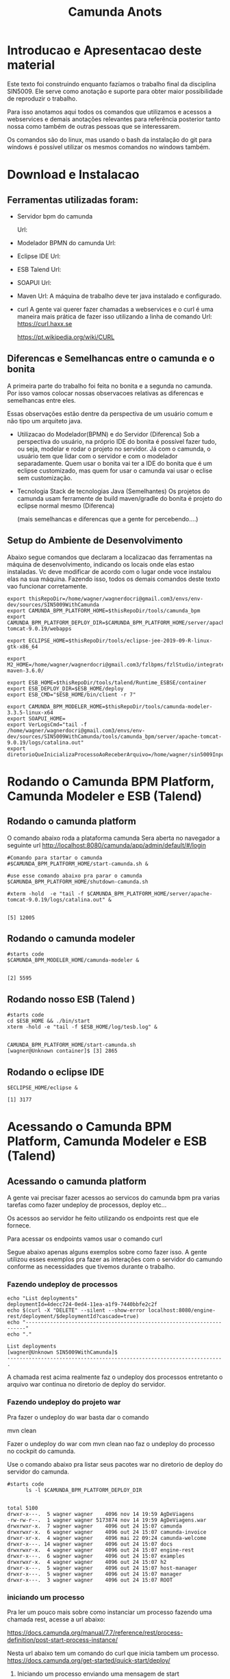 #+Title: Camunda Anots
#+Subtitle:

* Introducao e Apresentacao deste material   
  Este texto foi construindo enquanto fazíamos o trabalho final da
  disciplina SIN5009. Ele serve como anotação e suporte para obter
  maior possibilidade de reproduzir o trabalho.

  Para isso anotamos aqui todos os comandos que utilizamos e acessos a
  webservices e demais anotações relevantes para referência posterior
  tanto nossa como também de outras pessoas que se interessarem.

  Os comandos são do linux, mas usando o bash da instalação do git
  para windows é possível utilizar os mesmos comandos no windows
  também.
  
* Download e Instalacao
** Ferramentas utilizadas foram:
  + Servidor bpm do camunda
    
    Url:

  + Modelador BPMN do camunda
    Url:

  + Eclipse IDE
    Url:

  + ESB Talend
    Url:

  + SOAPUI
    Url:

  + Maven
    Url:
        A máquina de trabalho deve ter java instalado e configurado.
  + curl
    A gente vai querer fazer chamadas a webservices e o curl é uma
    maneira mais prática de fazer isso utilizando a linha de comando
    Url:
    https://curl.haxx.se
    
    https://pt.wikipedia.org/wiki/CURL
    
** Diferencas e Semelhancas  entre o camunda e o bonita
   A primeira parte do trabalho foi feita no bonita e a segunda no
   camunda. Por isso vamos colocar nossas observacoes relativas as
   diferencas e semelhancas entre eles.
  
   Essas observações estão dentre da perspectiva de um usuário comum e não tipo um
   arquiteto java.

   + Utilizacao do Modelador(BPMN) e do Servidor (Diferenca)
     Sob a perspectiva do usuário, na próprio IDE do bonita é possível
     fazer tudo, ou seja, modelar e rodar o projeto no servidor. 
     Já com o camunda, o usuário tem que lidar com o servidor e com o
     modelador separadamente.
     Quem usar o bonita vai ter a IDE do bonita que é um eclipse
     customizado, mas quem for usar o camunda vai usar o eclise sem customização.

   + Tecnologia 
     Stack de tecnologias Java (Semelhantes)
     Os projetos do camunda usam ferramente de build maven/gradle do
     bonita é projeto do eclipse normal mesmo (Diferenca)

     (mais semelhancas e diferencas que a gente for percebendo....)

** Setup do Ambiente de Desenvolvimento 

   Abaixo segue comandos que declaram a localizacao das ferramentas na
   máquina de desenvolvimento, indicando os locais onde elas estao
   instaladas. Vc deve modificar de acordo com o lugar onde voce
   instalou elas na sua máquina. Fazendo isso, todos os demais
   comandos deste texto vao funcionar corretamente.
   
   
  #+NAME:  setup environment                   
  #+BEGIN_SRC shell :session s1 :results output :exports both
     export thisRepoDir=/home/wagner/wagnerdocri@gmail.com3/envs/env-dev/sources/SIN5009WithCamunda
     export CAMUNDA_BPM_PLATFORM_HOME=$thisRepoDir/tools/camunda_bpm
     export CAMUNDA_BPM_PLATFORM_DEPLOY_DIR=$CAMUNDA_BPM_PLATFORM_HOME/server/apache-tomcat-9.0.19/webapps

     export ECLIPSE_HOME=$thisRepoDir/tools/eclipse-jee-2019-09-R-linux-gtk-x86_64
     
     export M2_HOME=/home/wagner/wagnerdocri@gmail.com3/fzlbpms/fzlStudio/integrated/build/apache-maven-3.6.0/

     export ESB_HOME=$thisRepoDir/tools/talend/Runtime_ESBSE/container
     export ESB_DEPLOY_DIR=$ESB_HOME/deploy
     export ESB_CMD="$ESB_HOME/bin/client -r 7"
     
     export CAMUNDA_BPM_MODELER_HOME=$thisRepoDir/tools/camunda-modeler-3.3.5-linux-x64
     export SOAPUI_HOME=
     export VerLogsCmd="tail -f /home/wagner/wagnerdocri@gmail.com3/envs/env-dev/sources/SIN5009WithCamunda/tools/camunda_bpm/server/apache-tomcat-9.0.19/logs/catalina.out"
     export diretorioQueInicializaProcessoAoReceberArquivo=/home/wagner/sin5009InputFolder
  #+END_SRC

  #+RESULTS: setup environment
  
* Rodando o Camunda BPM Platform, Camunda Modeler e ESB (Talend)
** Rodando o camunda platform
 
   O comando abaixo roda a plataforma camunda 
   Sera aberta no navegador a seguinte url
   http://localhost:8080/camunda/app/admin/default/#/login
   
  #+NAME: $CAMUNDA_BPM_PLATFORM_HOME/start-camunda.sh
  #+BEGIN_SRC shell :session s1 :results output :exports both
     #Comando para startar o camunda
     #$CAMUNDA_BPM_PLATFORM_HOME/start-camunda.sh &

     #use esse comando abaixo pra parar o camunda
     $CAMUNDA_BPM_PLATFORM_HOME/shutdown-camunda.sh

     #xterm -hold  -e "tail -f $CAMUNDA_BPM_PLATFORM_HOME/server/apache-tomcat-9.0.19/logs/catalina.out" &
  #+END_SRC

  #+RESULTS: $CAMUNDA_BPM_PLATFORM_HOME/start-camunda.sh
  : 
  : [5] 12005

** Rodando o camunda modeler
   #+NAME: $CAMUNDA_BPM_MODELER_HOME/camunda-modeler                     
   #+BEGIN_SRC shell :session s1 :results output :exports both
      #starts code      
      $CAMUNDA_BPM_MODELER_HOME/camunda-modeler &
   #+END_SRC

   #+RESULTS: $CAMUNDA_BPM_MODELER_HOME/camunda-modeler
   : 
   : [2] 5595

** Rodando nosso ESB (Talend )

   #+NAME: rodando esb
   #+BEGIN_SRC shell :session s1 :results output :exports both
      #starts code
      cd $ESB_HOME && ./bin/start
      xterm -hold -e "tail -f $ESB_HOME/log/tesb.log" &
   #+END_SRC

   #+RESULTS: rodando esb
   : 
   : CAMUNDA_BPM_PLATFORM_HOME/start-camunda.sh
   : [wagner@Unknown container]$ [3] 2865

** Rodando o eclipse IDE
   #+NAME: rodando o eclipse IDE
   #+BEGIN_SRC shell :session s1 :results output :exports both
   $ECLIPSE_HOME/eclipse &
   #+END_SRC

   #+RESULTS: rodando o eclipse IDE
   : [1] 3177

* Acessando o Camunda BPM Platform, Camunda Modeler e ESB (Talend)
** Acessando o camunda platform   
   A gente vai precisar fazer acessos ao servicos do camunda bpm pra
   varias tarefas como fazer undeploy de processos, deploy etc...

   Os acessos ao servidor he feito utilizando os endpoints rest que
   ele fornece.
   
   Para acessar os endpoints vamos usar o comando curl
   
   Segue abaixo apenas alguns exemplos sobre como fazer isso. A gente
   utilizou esses exemplos pra fazer as interações com o servidor do
   camundo conforme as necessidades que tivemos durante o trabalho.
*** Fazendo undeploy de processos
   #+NAME: fazendo undeploy cascade true
   #+BEGIN_SRC shell :session s1 :results output :exports both
      echo "List deployments"
      deploymentId=4decc724-0ed4-11ea-a1f9-7440bbfe2c2f
      echo $(curl -X "DELETE" --silent --show-error localhost:8080/engine-rest/deployment/$deploymentId?cascade=true)
      echo "----------------------------------------------------------------------"
      echo "."  
   #+END_SRC

   #+RESULTS: fazendo undeploy cascade true
   : List deployments
   : [wagner@Unknown SIN5009WithCamunda]$
   : ----------------------------------------------------------------------
   : .



   A chamada rest acima realmente faz o undeploy dos processos
   entretanto o arquivo war continua no diretorio de deploy do
   servidor.

*** Fazendo undeploy do projeto war
   Pra fazer o undeploy do war basta dar o comando 
   
   mvn clean

   Fazer o undeploy do war com mvn clean nao faz o undeploy do
   processo no cockpit do camunda.

   Use o comando abaixo pra listar seus pacotes war no diretorio de
   deploy do servidor do camunda.
   #+NAME: ls deploy dir
   #+BEGIN_SRC shell :session s1 :results output :exports both
      #starts code
            ls -l $CAMUNDA_BPM_PLATFORM_DEPLOY_DIR
   #+END_SRC

   #+RESULTS: ls deploy dir
   #+begin_example

   total 5100
   drwxr-x---.  5 wagner wagner    4096 nov 14 19:59 AgDeViagens
   -rw-rw-r--.  1 wagner wagner 5173874 nov 14 19:59 AgDeViagens.war
   drwxrwxr-x.  7 wagner wagner    4096 out 24 15:07 camunda
   drwxrwxr-x.  6 wagner wagner    4096 out 24 15:07 camunda-invoice
   drwxr-xr-x.  4 wagner wagner    4096 mai 22 09:24 camunda-welcome
   drwxr-x---. 14 wagner wagner    4096 out 24 15:07 docs
   drwxrwxr-x.  4 wagner wagner    4096 out 24 15:07 engine-rest
   drwxr-x---.  6 wagner wagner    4096 out 24 15:07 examples
   drwxrwxr-x.  4 wagner wagner    4096 out 24 15:07 h2
   drwxr-x---.  5 wagner wagner    4096 out 24 15:07 host-manager
   drwxr-x---.  5 wagner wagner    4096 out 24 15:07 manager
   drwxr-x---.  3 wagner wagner    4096 out 24 15:07 ROOT
   #+end_example

*** iniciando um processo
     Pra ler um pouco mais sobre como instanciar um processo fazendo
     uma chamada rest, acesse a url abaixo:

     https://docs.camunda.org/manual/7.7/reference/rest/process-definition/post-start-process-instance/

     Nesta url abaixo tem um comando do curl que inicia tambem um
     processo.
     https://docs.camunda.org/get-started/quick-start/deploy/
     
**** Iniciando um processo enviando uma mensagem de start

      https://docs.camunda.org/manual/develop/reference/rest/message/post-message/
      
      POST /message


      Iniciando o processo de agencia de viagens enviando uma msg de
      start para o processo

   #+NAME: iniciando processo                     
   #+BEGIN_SRC shell :session s1 :results output :exports both
     #starts code     
     
      echo .      
      echo $(curl --silent -H "Content-Type: application/json" -X POST -d @starMsg_MsgDeSolicitacaoRecebida.json http://localhost:8080/engine-rest/message)
      echo 
      echo .
     
      #echo "Iniciando processo"
      #processDefinitionId=procIdCliente:1:fb3f24c6-0732-11ea-83ce-7440bbfe2c2f
      #echo .
      #echo $("http://localhost:8080/engine-rest/$processDefinitionId/start")
      #echo .
      #echo $(curl -X POST --fail --silent --show-error localhost:8080/engine-rest/$processDefinitionId/start)
      #echo .
      #echo $(curl --fail --silent --show-error -X POST localhost:8080/engine-rest/process-definition/idProcessCliente:2:092b3210-0192-11ea-b2fe-7440bbfe2c2f/start --data '{"businessKey"="5","canal_de_comunicacao"="email"})
      #echo .
      #echo $(curl --fail --silent --show-error localhost:8080/engine-rest/execution/count)
      #echo "----------------------------------------------------------------------"
      #echo "."
   #+END_SRC

   #+RESULTS: iniciando processo
   : 
   : [wagner@nsipc163 SIN5009WithCamunda]$ .
   : [{"resultType":"ProcessDefinition","execution":null,"processInstance":{"links":[],"id":"8db218cb-0a97-11ea-ae44-b88584fd06d6","definitionId":"e5845069-0a95-11ea-ae44-b88584fd06d6","businessKey":"789","caseInstanceId":null,"ended":false,"suspended":false,"tenantId":null}}]
   : 
   : .


   Iniciando o processo de Cliente

   #+NAME:                     
   #+BEGIN_SRC shell :session s1 :results output :exports both
      #starts code
      echo .      
      echo $(curl --silent -H "Content-Type: application/json" -X POST -d @starMsg_MsgDeSolicitacaoRecebida.json http://localhost:8080/engine-rest/message)
      echo .
      echo .
   #+END_SRC


**** Quantos estao executando?
   https://docs.camunda.org/manual/7.5/reference/rest/execution/
   
   #+NAME: /executionx
   #+BEGIN_SRC shell :session s1 :results output :exports both
   #starts code
   echo "Get Executions"
   echo $(curl --fail --silent --show-error localhost:8080/engine-rest/execution)
   echo "----------------------------------------------------------------------\n"
   #+END_SRC

   #+RESULTS: /executionx
   : 
   : Get Executions
   : [{"id":"5e748850-fdd4-11e9-b303-7440bbfe2c2f",
   :   "processInstanceId":"5e748850-fdd4-11e9-b303-7440bbfe2c2f","ended":false,"tenantId":null},
   :  {"id":"5fc46010-fdd4-11e9-b303-7440bbfe2c2f","processInstanceId":"5fc46010-fdd4-11e9-b303-7440bbfe2c2f","ended":false,"tenantId":null},
   :  {"id":"5feca8d7-fdd4-11e9-b303-7440bbfe2c2f","processInstanceId":"5feca8d7-fdd4-11e9-b303-7440bbfe2c2f","ended":false,"tenantId":null},
   :  {"id":"5ffa3d9d-fdd4-11e9-b303-7440bbfe2c2f","processInstanceId":"5feca8d7-fdd4-11e9-b303-7440bbfe2c2f","ended":false,"tenantId":null},{"id":"6005132c-fdd4-11e9-b303-7440bbfe2c2f","processInstanceId":"6005132c-fdd4-11e9-b303-7440bbfe2c2f","ended":false,"tenantId":null},{"id":"600c665c-fdd4-11e9-b303-7440bbfe2c2f","processInstanceId":"600c665c-fdd4-11e9-b303-7440bbfe2c2f","ended":false,"tenantId":null},{"id":"601e8e12-fdd4-11e9-b303-7440bbfe2c2f","processInstanceId":"601e8e12-fdd4-11e9-b303-7440bbfe2c2f","ended":false,"tenantId":null},{"id":"6028a068-fdd4-11e9-b303-7440bbfe2c2f","processInstanceId":"601e8e12-fdd4-11e9-b303-7440bbfe2c2f","ended":false,"tenantId":null},{"id":"a806ae1a-04ab-11ea-a7ce-d1ba4f139da4","processInstanceId":"a806ae1a-04ab-11ea-a7ce-d1ba4f139da4","ended":false,"tenantId":null},{"id":"a80db302-04ab-11ea-a7ce-d1ba4f139da4","processInstanceId":"a806ae1a-04ab-11ea-a7ce-d1ba4f139da4","ended":false,"tenantId":null}]
   : ----------------------------------------------------------------------\n

**** Terminando um processo
     
     nao funcionando ainda...
   #+NAME: terminate process                   
   #+BEGIN_SRC shell :session s1 :results output :exports both
      #starts code      
         echo "Terminating process...."
         caseId=a806ae1a-04ab-11ea-a7ce-d1ba4f139da4
         echo $(curl -X POST --fail --silent --show-error localhost:8080/engine-rest/case-instance/{a806ae1a-04ab-11ea-a7ce-d1ba4f139da4}/terminate)
         echo "----------------------------------------------------------------------\n"

   #+END_SRC

   #+RESULTS: terminate process
   : 
   : Terminating process....
   : [wagner@localhost SIN5009WithCamunda]$ curl: (22) The requested URL returned error: 415
   : ----------------------------------------------------------------------\n

*** examinando uma instancia de processo
    A gente pode estar interessado em várias informacoes sobre uma
    instancia

    Por exemplo, para obter as variaveis de processo de uma instancia,
    podemos fazer o seguinte...
    
   #+NAME: obtendo variaveis da intancia de um processo                   
   #+BEGIN_SRC shell :session s1 :results output :exports both
      #starts code
      aProcessInstanceId=3dc4336e-0ba1-11ea-8d17-7440bbfe2c2f
      echo $(curl -X "GET" --silent --show-error -o respostasDaApiRestDoCamunda/processInstanceVariables.json localhost:8080/engine-rest/process-instance/$aProcessInstanceId/variables)
      
   #+END_SRC

   #+RESULTS: obtendo variaveis da intancia de um processo
   : 
   : [wagner@Unknown SIN5009WithCamunda]$

** Acesando o nosso esb 
    É possivel acessar o esb talend pelo menos de duas maneiras:

**** webconsole
     Usando o webconsole do karaf

     http://localhost:8181/system/console/bundles
    
     Usando webconsole no talend
     
     https://localhost:9001/system/console/bundles

** linha de comando do karaf
    
   #+NAME:                     
   #+BEGIN_SRC shell :session s1 :results output :exports both
      #starts code
      #cd $ESB_HOME && ./bin/stop
      #$ESB_CMD "feature:list | grep console"
      #$ESB_CMD "feature:list | grep camel"
      #$ESB_CMD "camel:context-list"
      #$ESB_CMD "camel:endpoint-list"

   #+END_SRC

**** Iniciando o processo
     
     
   #+NAME: Iniciando o processo
   #+BEGIN_SRC shell :session s1 :results output :exports both
      #starts code
      echo $(curl localhost:8080/engine-rest/
   #+END_SRC

* Instalando (Deploy) os artefatos de software para rodar o processo
** Instalando no esb dependencias necessarias pra rodar nossos servicos

      #+NAME:  installnig component                   
   #+BEGIN_SRC shell :session s1 :results output :exports both
      #starts code
      #no talend nao precisa
      #https://camel.apache.org/components/latest/jasypt.html
      cd $ESB_CMD feature:install camel-jasypt
   #+END_SRC

** Instalando servicos no barramento de servicos
   Agora que a gente ligou nossos servidores falta instalar ainda o que
   vamos rodar neles. Por exemplo, falta instalar os processos e os
   servicos no barramento de servicos.

*** Instalando os webservices no nosso barramento de servicos
    
    Caso tenha algum servico no barramento, vamos remover todos pra
    comecar do zero.

    Remover os servicos do barramento significa apenas apagar os
    artefatos na pasta deploy
   #+NAME:  undeploy all                   
   #+BEGIN_SRC shell :session s1 :results output :exports both
      #starts code
      rm $ESB_HOME/deploy/*
   #+END_SRC

   #+RESULTS: undeploy all
   : 
   : rm: nÃ£o foi possÃ­vel remover '/home/wagner/wagnerdocri@gmail.com3/envs/env-dev/sources/SIN5009NonBpmnEngineArtifacts/talend/Runtime_ESBSE/container/deploy/*': No such file or directory


    Fazendo deploy dos servicos

   #+NAME: instalando servicos no barramento                     
   #+BEGIN_SRC shell :session s1 :results output :exports both
      #starts code
      #ls -l $diretorioDeProjetos
      #cp -f $diretorioDeProjetos/UspTimerExample_CamelBlueprintCxt.xml $ESB_HOME/deploy
      cp -f $diretorioDeProjetos/UspAgenciaViagens_CamelBLueprintCtx.xml $ESB_HOME/deploy
      #cp -f $diretorioDeProjetos/cxf-blueprint-camel-example/target/cxf-blueprint-camel-example-1.0-SNAPSHOT.jar $ESB_HOME/deploy
      

      #cxf-blueprint-camel-example-1.0-SNAPSHOT.jar
      #osgi:install -s mvn:com.capgemini.example/cxf-blueprint-camel-example/1.0-SNAPSHOT
      
   #+END_SRC

   #+RESULTS: instalando servicos no barramento


   Aqui nos simulamos a criacao o agente de viagens que recebeu o
   cliente na agencia, preencheu um arquivo e salvou na pasta
   especifica que sempre qdo um arquivo chega nessa pasta o processo
   sera iniciado.
   
   #+NAME:  simula salvar arquivo de solicitacao na pastaDeSolicitacaoDeClientes                   
   #+BEGIN_SRC shell :session s1 :results output :exports both
      #starts code
      
      echo "arquivo de solicitacao 1" > $PastaDeSolicitacaoDeClientes/ArqDeSol1.txt
      ls -l $PastaDeSolicitacaoDeClientes
   #+END_SRC

   #+RESULTS: simula salvar arquivo de solicitacao na pastaDeSolicitacaoDeClientes
   : 
   : [wagner@nsi_pc_149_3 pastaDeSolicitacaoDeClientes]$ [wagner@nsi_pc_149_3 pastaDeSolicitacaoDeClientes]$ total 4
   : -rw-rw-r--. 1 wagner wagner 25 out 24 09:37 ArqDeSol1.txt

*** Conferindos se esta tudo pronto pra rodar o processo
**** Conferindo karaf (nosso esb)
     
     verificando se nossos bundles estao instalados e ativos

     #+NAME:Conferindos se esta tudo pronto pra rodar
     #+BEGIN_SRC shell :session s1 :results output :exports both
        #starts code
        #$ESB_CMD "bundle:list"
        #$ESB_CMD "camel:list-context"
        $ESB_CMD "camel:context-stop CamelContextName--RecebeSolicitacaoDoCliente"
     #+END_SRC

     #+RESULTS: Conferindos se esta tudo pronto pra rodar
     : 
     : CAMUNDA_BPM_MODELER_HOME/camunda-modeler
     : [wagner@Unknown apache-karaf-4.2.6]$ Logging in as karaf
     : [31mCommand not found: [0m[31;1mcamel:list-context[0m



*** rest operations
**** rest with curl
     
   #+NAME:  curl
   #+BEGIN_SRC shell :session s1 :results output :exports both
      #starts code
      curl -v -H "Accept:application/json" http://localhost:8080/engine-rest/case-instance/count       
      #curl --request GET -L -v  http://localhost:8080/engine-rest/case-instance/count
   #+END_SRC

   #+RESULTS: curl


**** deploy
   https://docs.camunda.org/manual/7.7/reference/rest/deployment/post-deployment/  
   #+NAME:  deploy                   
   #+BEGIN_SRC shell :session s1 :results output :exports both
      #starts code
      
   #+END_SRC

*** urls references
    
**** Página de boas vindas que mostra as appps do camunda
     localhost:8080/camunda-welcome/index.html

**** app cockpit
     localhost:8080/camunda/app/cockpit/


**** Admin    
     Pra entender melhor o app admin acesse:
     https://docs.camunda.org/manual/7.11/webapps/admin/
     
     http://localhost:8080/camunda/app/admin/default/#/

**** Login:      
     http://localhost:8080/camunda/app/welcome/default/#!/login

    


*** Getting started
    
   #+NAME:                     
   #+BEGIN_SRC shell :session s1 :results output :exports both
      #starts code
      cd $projdir
      mvn package

   #+END_SRC

   
   #+NAME:                     
   #+BEGIN_SRC shell :session s1 :results output :exports both
      #starts code
      
   #+END_SRC

** Usando Camunda Modeler e rodando um processo e integrando ele com nossa logica de negocio
   
* Criando o processo e rodando 

  Visão geral como trabalhar com o camunda.

  Para criar um projeto, use o maven normalmente.
  mvn archetype:generate

  Escolha um dos archetypes do camunda 

  Edite o process.bpmn que está nos resources do seu projeto

  Com o camunda bpm server instalado, agora pode rodar o projeto.
  Enquanto ferramentas bpms fornecem um botão de play, no camunda, a
  gente roda o projeto com o comando do maven. Rodar o projeto
  significa preparar e compilar o projeto e finalmente o deploy.

  O comando abaixo faz tudo isso.
   #+NAME: mvn clean package antrun:copy.war.into.tomcat
   #+BEGIN_SRC shell :session s1 :results output :exports both
     cd diretorio do seu projeto
     mvn clean package antrun:run
   #+END_SRC

* Inicializacao do processo
 
  O processo pode ser iniciado programaticamente ou via formulário
  Segundo nossos casos de uso para este trabalho um cliente pode

  Lembrando que para um processo iniciar, ou seja, para que a agencia
  de viagens possa ofertar os pacotes de viagens para o cliente, é
  necessário que haja as seguintes informaçoes, no mínimo:
  
  Data de início e fim da viagem
  Locais onde o cliente quer passear
  Vlr estimado que ele pretende gastar
  
  Essar informações vão virar variáveis do processo no momento da
  instanciacao do processo.
  
** Atendendo cliente que chegar na agencia pessoalmente
    Neste caso o processo tem que ser inicializado por um funcionario
    da a gencia de viagens.
    
    A funcionalidade prevista que pode ser exercitada seria o
    funcionário salvar um arquivo em um diretório especifico e um dos
    nossos serviços detecta a "chegada" desse arquivo e usa dados
    desse arquivo pra estartar o processo.

    Para exercitar isso é só usar o comando abaixo pra colocar/salvar
    o arquivo na pasta específica.

    
   #+NAME: colocando arquivo payloadMsg_startProcess_Cliente.json na pasta especifica                    
   #+BEGIN_SRC shell :session s1 :results output :exports both
      #starts code
      cp payloadMsg_startProcess_Cliente.json $diretorioQueInicializaProcessoAoReceberArquivo
   #+END_SRC

   #+RESULTS: colocando arquivo payloadMsg_startProcess_Cliente.json na pasta especifica

   #+BEGIN_EXAMPLE
   {
                 "variables": {
                     "intencaoDeViagem_DataFim": {"type":"Date","value":"2020-01-22T00:00:00.000-0200","valueInfo":{}},
                     "canal_de_comunicacao" : {"type":"String","value":"presencial","valueInfo":{}},
                     "intencaoDeViagem_vlrEstimadoDeGasto":{"type":"Double","value":5000.0,"valueInfo":{}},
                     "intencaoDeViagem_DataInicio":{"type":"Date","value":"2020-01-02T00:00:00.000-0200","valueInfo":{}},
                     "nomeDoCliente":{"type":"String","value":"Denise","valueInfo":{}},
                     "intencaoDeViagem_locais":{"type":"String","value":"parati,buzios,rj","valueInfo":{}},
                     "tipoDeCliente":{"type":"String","value":"vip","valueInfo":{}}
                 }
             }
   #+END_EXAMPLE
    Outra funcionalidade que pode ser exercitada seria esse mesmo
    funcionario da agencia de viagens entrar em um formulário do
    camunda e preencher os dados que vão ser utilizados para estartar
    o processo.

    Outra maneira de atender pessoalmente o cliente da ag de viagens é
    preenchendo o formulário do camunda

    [[./imgs/initProcess-PresencialByCamundaForm.png]]
    
** Cliente acessa formulário web (da Agencia de Viagem)
      
    Essa é outra maneira de inicializar o processo, usando um
    formulário web

    Abaixo segue o conteúdo do formulário
        
   #+NAME:                     
   #+BEGIN_SRC html :results output :exports both
       <!DOCTYPE html>
<html>
    <head>
        <title>Formweb SIN5009 - Ag Viagens</title>
        <script src="https://ajax.googleapis.com/ajax/libs/jquery/3.4.1/jquery.min.js"></script>
        
        <script>
         function iniciarProcesso(){

             let payloadMsgStarProcessCliente = {
                 "variables": {
                     "intencaoDeViagem_DataFim": {"type":"Date","value":"2020-01-22T00:00:00.000-0200","valueInfo":{}},
                     "canal_de_comunicacao" : {"type":"String","value":"presencial","valueInfo":{}},
                     "intencaoDeViagem_vlrEstimadoDeGasto":{"type":"Double","value":5000.0,"valueInfo":{}},
                     "intencaoDeViagem_DataInicio":{"type":"Date","value":"2020-01-02T00:00:00.000-0200","valueInfo":{}},
                     "nomeDoCliente":{"type":"String","value":"Denise","valueInfo":{}},
                     "intencaoDeViagem_locais":{"type":"String","value":"parati,buzios,rj","valueInfo":{}},
                     "tipoDeCliente":{"type":"String","value":"vip","valueInfo":{}}
                 }
             }

                 
                 //             {
                 //                 "variables": {
                 //"nomeDoCliente" : {"value" : "Denise", "type": "String", "valueInfo" : { "transient" : false } },
                 //"tipoDeCliente" : {"value" : "vip", "type": "String"},
                 //"nomeDoCliente" : {"value" : "Denise", "type": "String", "valueInfo" : { "transient" : false } },
                 //"canal_de_comunicacao" : {"value" : "formweb", "type": "String", "valueInfo" : { "transient" : false } }        
                 //}
                 //}

                 $.ajax({
                     url: "http://localhost:8080/engine-rest/process-definition/key/Process_Participant_Cliente/start",
                     dataType: "json",
                     type: "POST",
                     contentType: 'application/json',
                     data: JSON.stringify(payloadMsgStarProcessCliente),
                     processData: false,
                     //headers: {
                     //    'Content-Type': 'application/json'
                     //},
                     complete: function(response,textStatus){
                         console.log(" ### ajax complete: function(response,textStatus){.... => ");
                         console.log("response:");
                         console.log(response);
                         console.log("textStatus");
                         console.log(textStatus);
                     },
                     success: function(){
                         console.log(" ### ajax success: function(){.... => requisicao de start de processo enviada com sucesso!!!");
                     },
                     error: function(jqXHR, textStatus, errorThrown){
                         console.log("error: function(jqXHR, textStatus, errorThrown){... ");
                         console.log(jqXHR);
                         console.log(textStatus);
                         console.log(errorThrown);
                     } 
                 }).done(function(){
                     console.log("done");
                 });;
             }
        </script>
    </head>
    <body>

        
        
        <div>
            <button id="btnLogin" onclick="iniciarProcesso()">Iniciar Processo</button>
        </div>

    </body>
</html> 
   #+END_SRC
    
** Cliente envia email pra agencia de viagens   
   Vamos inicializar nosso proceso passando a variavel
   "canal_de_comunicacao" com valor de "email".
   Neste caso o email sera enviado para a agencia de viagens
   
   pra entender esse comando de inicializacao do processo pode-se
   consultar a documentacao do camunda https://docs.camunda.org/manual/7.4/reference/rest/process-definition/
   
   #+NAME: iniciando processo para caso de envio de email                   
   #+BEGIN_SRC shell :session s1 :results output :exports both   
      cd $thisRepoDir
      processDefinitionKey=Process_Participant_Cliente;
      curl -X "POST" -H "Content-Type: application/json" -d @payloadMsg_startProcessSendEmail.json http://localhost:8080/engine-rest/process-definition/key/$processDefinitionKey/start
   #+END_SRC

   #+RESULTS: iniciando processo para caso de envio de email
   
   [[./imgs/sendmail-usecase.png]]

   outra maneira de estartar o processo

   Lembrando que para o email chegar na sua caixa de email vc deve
   fazer o seguinte...

   1) ir até o arquivo de código
      br.usp.sin5009.camel.CamelRouteBuilder

   2) String emailPassword = "ColocarSuaSenhaDoSeuEmailDoGmail";
      Claro que a gente tem que colocar isso em um arquivo externo de
      credentials e nao comitar, mas por enquanto está assim.. cuidado
      pra não comitar sua senha heinnn...

   3) procure a string abaixo e troque o email pra onde o email será enviado
      
   #+NAME:                     
   #+BEGIN_SRC java 
      .setHeader("to", simple("wagnerdocri@gmail.com"))
   #+END_SRC
      
   4) Agora, logo abaixo da string anterior, tem mais essa linha de código.

      #+BEGIN_SRC java
          .to("smtps://smtp.gmail.com:465?username=wagnerdocri@gmail.com&password="+emailPassword);
      #+END_SRC
      o que vc tem que fazer e colocar o seu email do gmail.


   5) por ultimo, é só rodar o processo usando esse comando que esta
      sendo repetido abaixo.

   #+NAME: iniciando processo para caso de envio de email (2)
   #+BEGIN_SRC shell :session s1 :results output :exports both   
      cd $thisRepoDir
      processDefinitionKey=Process_Participant_Cliente;
      curl -X "POST" -H "Content-Type: application/json" -d @payloadMsg_startProcessSendEmail.json http://localhost:8080/engine-rest/process-definition/key/$processDefinitionKey/start
   #+END_SRC

   #+RESULTS: iniciando processo para caso de envio de email (2)

** O registro da solicitacao do cliente no firebase
   
* Nossos webservices
** nossos rest services
   
   #+NAME: acess nosso rest service1                   
   #+BEGIN_SRC shell :session s1 :results output :exports both
      #starts code
      curl -X POST localhost:8090/processoCliente
   #+END_SRC

* Acessos a webservices externos
** Acesso ao webservice viacep
   https://viacep.com.br/ws/03828-000/json/
   
   Formulário de atendimento presencial do cliente acessa para
   preencher automaticamente endereco do cliente
   
   Abaixo, segue o trecho do formulário que faz o acesso

   O código completo do fomulário está disponível em: https://github.com/wagnermarques/SIN5009WithCamunda/blob/master/processapps/camunda-servlet-spring-camel-war-agDeViagens/src/main/webapp/forms/start-form.html

   #+BEGIN_SRC javascript
       <script cam-script type="text/form-script">
     inject(['$http', 'Uri', function($http, Uri) {
         camForm.on('form-loaded', function() {
             console.log("camForm.on('form-loaded', function() {....");

             function viacepCallBackFn(viaCepResponse) {
                 console.log("function viacepCallBackFn(viaCepResponse) {...");
                 console.log(viaCepResponse);
                 if (!("erro" in viaCepResponse)) {
                     //Atualiza os campos com os valores.
                     document.getElementById('clienteLogradouro').value=(viaCepResponse.logradouro);
                     document.getElementById('clienteBairro').value=(viaCepResponse.bairro);
                     document.getElementById('clienteLocalidade').value=(viaCepResponse.localidade);
                     document.getElementById('clienteUf').value=(viaCepResponse.uf);
                 } else {
                     //CEP não Encontrado.
                     alert("CEP não encontrado.");
                 }
             }     
             
             window.cepWebserviceInvoke = function(){
                 console.log("window.cepWebserviceInvoke = function(){...");
                 let cepInformado = window.document.getElementById("clienteCep").value;
                 console.log("cepInformado = "+cepInformado);
                 if (cepInformado == undefined || cepInformado == ""){
                     alert("informe um cep");
                 }else{
                     let urlToInvoke="https://viacep.com.br/ws/"+cepInformado+"/json/";
                     console.log("urlToInvoke = "+urlToInvoke);
                     //Cria um elemento javascript.

                     var request = new XMLHttpRequest();
                     request.open('get', urlToInvoke, true);
                     request.send();
                     request.onload = function () {
                         var data = JSON.parse(this.response);
                         viacepCallBackFn(data);
                     }
                 }
             }
             //            $http.get(Uri.appUri("engine://engine/:engine/task/" + camForm.taskId + "/form")).success(function(result){
             //                $scope.contextPath = result.contextPath;
             //            });
         })}]);     

    </script>

   #+END_SRC

* referencias
  https://docs.camunda.org/get-started/quick-start/

* Desligando todos os tools
  
   #+NAME: Desligando todos os tools    
   #+BEGIN_SRC shell :session s1 :results output :exports both
      #starts code
      #use esse comando abaixo pra parar o camunda
      $CAMUNDA_BPM_PLATFORM_HOME/shutdown-camunda.sh

      #O Camunda modeler he so fechar pela interface grafica dele

      #Desligando ESB Talend
      #cd $ESB_HOME && ./bin/stop
   #+END_SRC

   #+RESULTS: Desligando todos os tools
   : 
   : CAMUNDA_BPM_MODELER_HOME/camunda-modeler
   : CAMUNDA_BPM_PLATFORM_HOME/server/apache-tomcat-9.0.19/logs/catalina.out"
   : ECLIPSE_HOME/eclipse
   : [wagner@Unknown SIN5009WithCamunda]$ Using CATALINA_BASE:   /home/wagner/wagnerdocri@gmail.com3/envs/env-dev/sources/SIN5009WithCamunda/tools/camunda_bpm/server/apache-tomcat-9.0.19
   : Using CATALINA_HOME:   /home/wagner/wagnerdocri@gmail.com3/envs/env-dev/sources/SIN5009WithCamunda/tools/camunda_bpm/server/apache-tomcat-9.0.19
   : Using CATALINA_TMPDIR: /home/wagner/wagnerdocri@gmail.com3/envs/env-dev/sources/SIN5009WithCamunda/tools/camunda_bpm/server/apache-tomcat-9.0.19/temp
   : Using JRE_HOME:        /home/wagner/PROGSATIVOS/jdk1.8.0_191
   : Using CLASSPATH:       /home/wagner/wagnerdocri@gmail.com3/envs/env-dev/sources/SIN5009WithCamunda/tools/camunda_bpm/server/apache-tomcat-9.0.19/bin/bootstrap.jar:/home/wagner/wagnerdocri@gmail.com3/envs/env-dev/sources/SIN5009WithCamunda/tools/camunda_bpm/server/apache-tomcat-9.0.19/bin/tomcat-juli.jar

